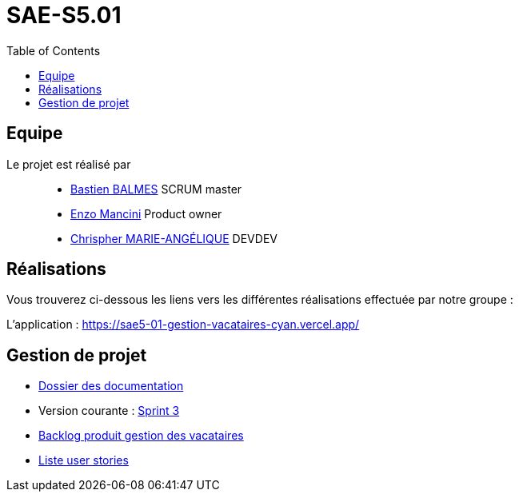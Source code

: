 
= SAE-S5.01
:toc:



== Equipe

Le projet est réalisé par::

- https://github.com/Zekoko[Bastien BALMES] SCRUM master
- https://github.com/EnzoMancini[Enzo Mancini] Product owner
- https://github.com/Chris-973[Chrispher MARIE-ANGÉLIQUE] DEVDEV


== Réalisations 

.Vous trouverez ci-dessous les liens vers les différentes réalisations effectuée par notre groupe :

L'application : https://sae5-01-gestion-vacataires-cyan.vercel.app/

== Gestion de projet

- https://github.com/SAE-IUT/sae5.01-gestion_vacataires/tree/main/Doc[Dossier des documentation]

- Version courante : https://github.com/SAE-IUT/sae5.01-gestion_vacataires/releases/tag/V.3[Sprint 3]

- https://github.com/SAE-IUT/sae5.01-gestion_vacataires/tree/main/Doc/Backlog-Produit-Site-Vacataires.adoc[Backlog produit gestion des vacataires]

- https://github.com/SAE-IUT/sae5.01-gestion_vacataires/labels/US[Liste user stories]


